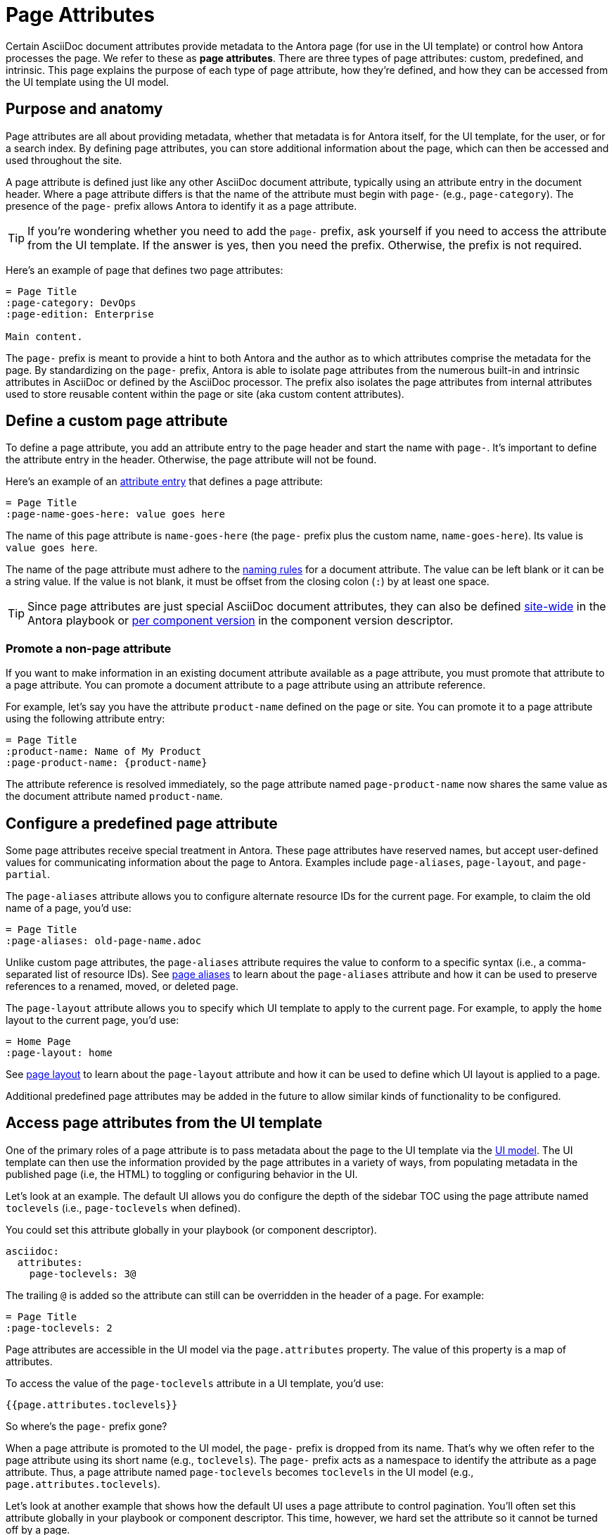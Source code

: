 = Page Attributes

Certain AsciiDoc document attributes provide metadata to the Antora page (for use in the UI template) or control how Antora processes the page.
We refer to these as [.term]*page attributes*.
There are three types of page attributes: custom, predefined, and intrinsic.
This page explains the purpose of each type of page attribute, how they're defined, and how they can be accessed from the UI template using the UI model.

== Purpose and anatomy

Page attributes are all about providing metadata, whether that metadata is for Antora itself, for the UI template, for the user, or for a search index.
By defining page attributes, you can store additional information about the page, which can then be accessed and used throughout the site.

A page attribute is defined just like any other AsciiDoc document attribute, typically using an attribute entry in the document header.
Where a page attribute differs is that the name of the attribute must begin with `page-` (e.g., `page-category`).
The presence of the `page-` prefix allows Antora to identify it as a page attribute.

TIP: If you're wondering whether you need to add the `page-` prefix, ask yourself if you need to access the attribute from the UI template.
If the answer is yes, then you need the prefix.
Otherwise, the prefix is not required.

Here's an example of page that defines two page attributes:

----
= Page Title
:page-category: DevOps
:page-edition: Enterprise

Main content.
----

The `page-` prefix is meant to provide a hint to both Antora and the author as to which attributes comprise the metadata for the page.
By standardizing on the `page-` prefix, Antora is able to isolate page attributes from the numerous built-in and intrinsic attributes in AsciiDoc or defined by the AsciiDoc processor.
The prefix also isolates the page attributes from internal attributes used to store reusable content within the page or site (aka custom content attributes).

[#custom-attribute]
== Define a custom page attribute

To define a page attribute, you add an attribute entry to the page header and start the name with `page-`.
It's important to define the attribute entry in the header.
Otherwise, the page attribute will not be found.

Here's an example of an xref:define-and-modify-attributes.adoc#attribute-entry[attribute entry] that defines a page attribute:

----
= Page Title
:page-name-goes-here: value goes here
----

The name of this page attribute is `name-goes-here` (the `page-` prefix plus the custom name, `name-goes-here`).
Its value is `value goes here`.

The name of the page attribute must adhere to the xref:define-and-modify-attributes.adoc#naming-rules[naming rules] for a document attribute.
The value can be left blank or it can be a string value.
If the value is not blank, it must be offset from the closing colon (`:`) by at least one space.

TIP: Since page attributes are just special AsciiDoc document attributes, they can also be defined xref:playbook:asciidoc-attributes.adoc[site-wide] in the Antora playbook or xref:ROOT:component-attributes.adoc[per component version] in the component version descriptor.

=== Promote a non-page attribute

If you want to make information in an existing document attribute available as a page attribute, you must promote that attribute to a page attribute.
You can promote a document attribute to a page attribute using an attribute reference.

For example, let's say you have the attribute `product-name` defined on the page or site.
You can promote it to a page attribute using the following attribute entry:

----
= Page Title
:product-name: Name of My Product
:page-product-name: {product-name}
----

The attribute reference is resolved immediately, so the page attribute named `page-product-name` now shares the same value as the document attribute named `product-name`.

== Configure a predefined page attribute

Some page attributes receive special treatment in Antora.
These page attributes have reserved names, but accept user-defined values for communicating information about the page to Antora.
Examples include `page-aliases`, `page-layout`, and `page-partial`.

The `page-aliases` attribute allows you to configure alternate resource IDs for the current page.
For example, to claim the old name of a page, you'd use:

----
= Page Title
:page-aliases: old-page-name.adoc
----

Unlike custom page attributes, the `page-aliases` attribute requires the value to conform to a specific syntax (i.e., a comma-separated list of resource IDs).
See xref:page-aliases.adoc[page aliases] to learn about the `page-aliases` attribute and how it can be used to preserve references to a renamed, moved, or deleted page.

The `page-layout` attribute allows you to specify which UI template to apply to the current page.
For example, to apply the `home` layout to the current page, you'd use:

----
= Home Page
:page-layout: home
----

See xref:page-layout.adoc[page layout] to learn about the `page-layout` attribute and how it can be used to define which UI layout is applied to a page.

Additional predefined page attributes may be added in the future to allow similar kinds of functionality to be configured.

[#access-attributes-from-ui-template]
== Access page attributes from the UI template

One of the primary roles of a page attribute is to pass metadata about the page to the UI template via the xref:antora-ui-default::templates.adoc#template-variables[UI model].
The UI template can then use the information provided by the page attributes in a variety of ways, from populating metadata in the published page (i.e, the HTML) to toggling or configuring behavior in the UI.

Let's look at an example.
The default UI allows you do configure the depth of the sidebar TOC using the page attribute named `toclevels` (i.e., `page-toclevels` when defined).

You could set this attribute globally in your playbook (or component descriptor).

[,yaml]
----
asciidoc:
  attributes:
    page-toclevels: 3@
----

The trailing `@` is added so the attribute can still can be overridden in the header of a page.
For example:

[,asciidoc]
----
= Page Title
:page-toclevels: 2
----

Page attributes are accessible in the UI model via the `page.attributes` property.
The value of this property is a map of attributes.

To access the value of the `page-toclevels` attribute in a UI template, you'd use:

[,hbs]
----
{{page.attributes.toclevels}}
----

So where's the `page-` prefix gone?

When a page attribute is promoted to the UI model, the `page-` prefix is dropped from its name.
That's why we often refer to the page attribute using its short name (e.g., `toclevels`).
The `page-` prefix acts as a namespace to identify the attribute as a page attribute.
Thus, a page attribute named `page-toclevels` becomes `toclevels` in the UI model (e.g., `page.attributes.toclevels`).

Let's look at another example that shows how the default UI uses a page attribute to control pagination.
You'll often set this attribute globally in your playbook or component descriptor.
This time, however, we hard set the attribute so it cannot be turned off by a page.

[,yaml]
----
asciidoc:
  attributes:
    page-pagination: ''
----

Now, in the footer-scripts.hbs partial template, we can check whether this attribute is set and include the pagination controls if it is.

[,hbs]
----
{{#unless (eq page.attributes.pagination undefined)}}
<nav class="pagination">
...
</nav>
{{/unless}}
----

Notice we check whether the value is not equal to undefined rather than checking if it truthy.
That's because an empty value in JavaScript is falsy, so we have to make the assertion more specific.
Inside the clause, the template can check whether the attribute has the value next or prev, implying the opposite direction should be turned off.

The `page-` prefix on the attribute name is what hoists it to the UI model.
All other document attributes are still accessible from the UI model, just not as easily.
Here's an example of how to reference a non-page attribute from the UI model:

[,hbs]
----
{{#with (resolvePage page.relativeSrcPath model=false)}}
{{./asciidoc.attributes.policy-number}}
{{/with}}
----

Passing the `page.relativeSrcPath` value to the built-in `resolvePage` helper resolves to the current page.
The `model=false` option instructions the helper to return the virtual file rather than the UI model for the resolved page.
From there, all the AsciiDoc attributes can be access through the nested `asciidoc.attributes` property.

== Intrinsic page attributes
// I have reservations about these examples - SW

Antora automatically sets a number of read-only, intrinsic page attributes at runtime that are derived from existing metadata about the current page.
For example, the name of the current component can be read from the `page-component-name` attribute.

These attributes are defined at the time the page or navigation file is loaded (i.e., parsed)
They are not yet assigned when the attributes in the component descriptor are resolved, and are thus not visible to the component descriptor.

////
One way to use the intrinsic page attributes is to construct references to a page in another product that shares the same version, as shown here:

----
You might also be interested in xref:{page-version}@other-product::index.adoc[other product].
----

Implicit page attributes also come in handy when constructing xref:page-aliases.adoc[page aliases].
////

The intrinsic page attributes are listed on xref:intrinsic-attributes.adoc[].
These attributes are *read-only*, so you should not override their values in the page header.

